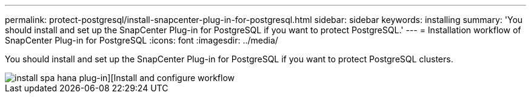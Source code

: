 ---
permalink: protect-postgresql/install-snapcenter-plug-in-for-postgresql.html
sidebar: sidebar
keywords: installing
summary: 'You should install and set up the SnapCenter Plug-in for PostgreSQL if you want to protect PostgreSQL.'
---
= Installation workflow of SnapCenter Plug-in for PostgreSQL 
:icons: font
:imagesdir: ../media/

[.lead]
You should install and set up the SnapCenter Plug-in for PostgreSQL if you want to protect PostgreSQL clusters.

image::../media/sap_hana_install_configure_workflow.gif[install spa hana plug-in][Install and configure workflow]
